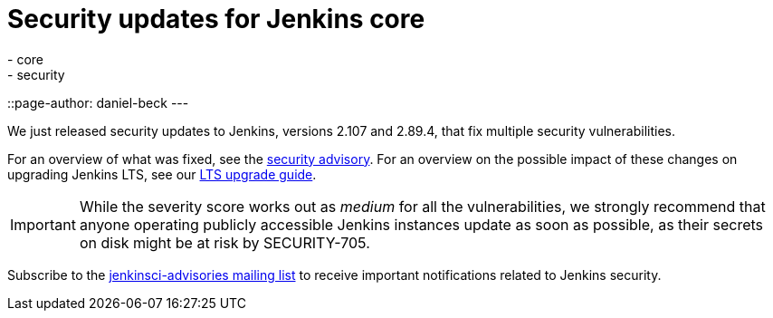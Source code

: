 = Security updates for Jenkins core
:tags:
- core
- security
::page-author: daniel-beck
---

We just released security updates to Jenkins, versions 2.107 and 2.89.4, that fix multiple security vulnerabilities.

For an overview of what was fixed, see the link:/security/advisory/2018-02-14[security advisory].
For an overview on the possible impact of these changes on upgrading Jenkins LTS, see our link:/doc/upgrade-guide/2.89/#upgrading-to-jenkins-lts-2-89-4[LTS upgrade guide].

IMPORTANT: While the severity score works out as _medium_ for all the vulnerabilities, we strongly recommend that anyone operating publicly accessible Jenkins instances update as soon as possible, as their secrets on disk might be at risk by SECURITY-705.

Subscribe to the link:/mailing-lists[jenkinsci-advisories mailing list] to receive important notifications related to Jenkins security.
